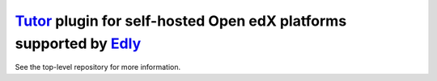 `Tutor <https://docs.tutor.edly.io>`__ plugin for self-hosted Open edX platforms supported by `Edly <https://edly.io>`__
########################################################################################################################

See the top-level repository for more information.
